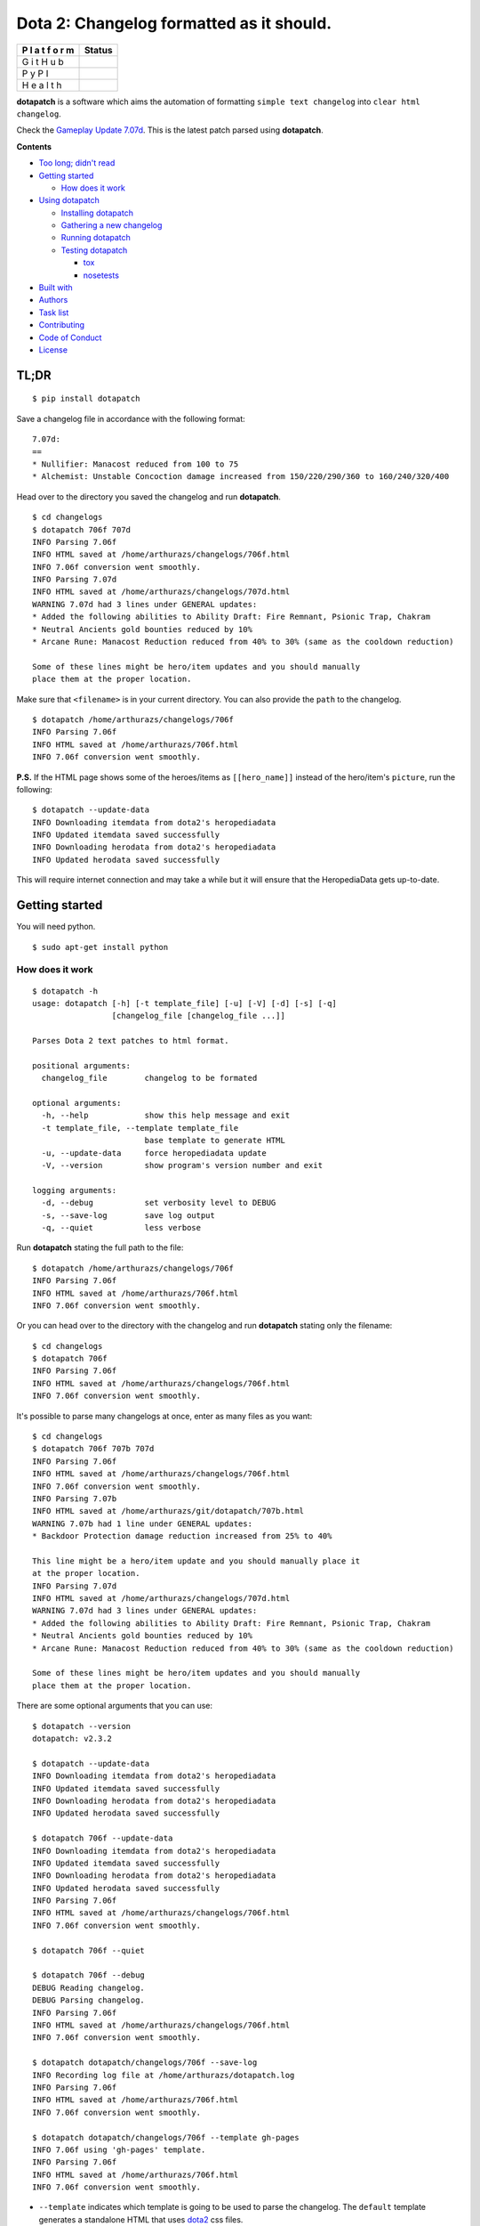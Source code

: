 Dota 2: Changelog formatted as it should.
=========================================

+---+------------------------------------------------------------------------+
| P | Status                                                                 |
| l |                                                                        |
| a |                                                                        |
| t |                                                                        |
| f |                                                                        |
| o |                                                                        |
| r |                                                                        |
| m |                                                                        |
+===+========================================================================+
| G | |GitHub Release| |GitHub Tag| |GitHub License| |GitHub Issues| |GitHub |
| i | Pull Requests|                                                         |
| t |                                                                        |
| H |                                                                        |
| u |                                                                        |
| b |                                                                        |
+---+------------------------------------------------------------------------+
| P | |PyPI Version| |PyPI License| |Python Version| |PyPI Wheel| |PyPI      |
| y | Status|                                                                |
| P |                                                                        |
| I |                                                                        |
+---+------------------------------------------------------------------------+
| H | |CircleCI| |Codacy Badge| |Codacy Badge| |codecov|                     |
| e |                                                                        |
| a |                                                                        |
| l |                                                                        |
| t |                                                                        |
| h |                                                                        |
+---+------------------------------------------------------------------------+

**dotapatch** is a software which aims the automation of formatting
``simple text changelog`` into ``clear html changelog``.

Check the `Gameplay Update
7.07d <https://arthurazs.github.io/dotapatch/707d.html>`__. This is the
latest patch parsed using **dotapatch**.

**Contents**

-  `Too long; didn't read <#tldr>`__
-  `Getting started <#getting-started>`__

   -  `How does it work <#how-does-it-work>`__

-  `Using dotapatch <#using-dotapatch>`__

   -  `Installing dotapatch <#installing-dotapatch>`__
   -  `Gathering a new changelog <#gathering-a-new-changelog>`__
   -  `Running dotapatch <#running-dotapatch>`__
   -  `Testing dotapatch <#testing-dotapatch>`__

      -  `tox <#tox>`__
      -  `nosetests <#nosetests>`__

-  `Built with <#built-with>`__
-  `Authors <#authors>`__
-  `Task list <#task-list>`__
-  `Contributing <#contributing>`__
-  `Code of Conduct <#code-of-conduct>`__
-  `License <#license>`__

TL;DR
-----

::

    $ pip install dotapatch

Save a changelog file in accordance with the following format:

::

    7.07d:
    ==
    * Nullifier: Manacost reduced from 100 to 75
    * Alchemist: Unstable Concoction damage increased from 150/220/290/360 to 160/240/320/400

Head over to the directory you saved the changelog and run
**dotapatch**.

::

    $ cd changelogs
    $ dotapatch 706f 707d
    INFO Parsing 7.06f
    INFO HTML saved at /home/arthurazs/changelogs/706f.html
    INFO 7.06f conversion went smoothly.
    INFO Parsing 7.07d
    INFO HTML saved at /home/arthurazs/changelogs/707d.html
    WARNING 7.07d had 3 lines under GENERAL updates:
    * Added the following abilities to Ability Draft: Fire Remnant, Psionic Trap, Chakram
    * Neutral Ancients gold bounties reduced by 10%
    * Arcane Rune: Manacost Reduction reduced from 40% to 30% (same as the cooldown reduction)

    Some of these lines might be hero/item updates and you should manually
    place them at the proper location.

Make sure that ``<filename>`` is in your current directory. You can also
provide the ``path`` to the changelog.

::

    $ dotapatch /home/arthurazs/changelogs/706f
    INFO Parsing 7.06f
    INFO HTML saved at /home/arthurazs/706f.html
    INFO 7.06f conversion went smoothly.

**P.S.** If the HTML page shows some of the heroes/items as
``[[hero_name]]`` instead of the hero/item's ``picture``, run the
following:

::

    $ dotapatch --update-data
    INFO Downloading itemdata from dota2's heropediadata
    INFO Updated itemdata saved successfully
    INFO Downloading herodata from dota2's heropediadata
    INFO Updated herodata saved successfully

This will require internet connection and may take a while but it will
ensure that the HeropediaData gets up-to-date.

Getting started
---------------

You will need python.

::

    $ sudo apt-get install python

How does it work
~~~~~~~~~~~~~~~~

::

    $ dotapatch -h
    usage: dotapatch [-h] [-t template_file] [-u] [-V] [-d] [-s] [-q]
                     [changelog_file [changelog_file ...]]

    Parses Dota 2 text patches to html format.

    positional arguments:
      changelog_file        changelog to be formated

    optional arguments:
      -h, --help            show this help message and exit
      -t template_file, --template template_file
                            base template to generate HTML
      -u, --update-data     force heropediadata update
      -V, --version         show program's version number and exit

    logging arguments:
      -d, --debug           set verbosity level to DEBUG
      -s, --save-log        save log output
      -q, --quiet           less verbose

Run **dotapatch** stating the full path to the file:

::

    $ dotapatch /home/arthurazs/changelogs/706f
    INFO Parsing 7.06f
    INFO HTML saved at /home/arthurazs/706f.html
    INFO 7.06f conversion went smoothly.

Or you can head over to the directory with the changelog and run
**dotapatch** stating only the filename:

::

    $ cd changelogs
    $ dotapatch 706f
    INFO Parsing 7.06f
    INFO HTML saved at /home/arthurazs/changelogs/706f.html
    INFO 7.06f conversion went smoothly.

It's possible to parse many changelogs at once, enter as many files as
you want:

::

    $ cd changelogs
    $ dotapatch 706f 707b 707d
    INFO Parsing 7.06f
    INFO HTML saved at /home/arthurazs/changelogs/706f.html
    INFO 7.06f conversion went smoothly.
    INFO Parsing 7.07b
    INFO HTML saved at /home/arthurazs/git/dotapatch/707b.html
    WARNING 7.07b had 1 line under GENERAL updates:
    * Backdoor Protection damage reduction increased from 25% to 40%

    This line might be a hero/item update and you should manually place it
    at the proper location.
    INFO Parsing 7.07d
    INFO HTML saved at /home/arthurazs/changelogs/707d.html
    WARNING 7.07d had 3 lines under GENERAL updates:
    * Added the following abilities to Ability Draft: Fire Remnant, Psionic Trap, Chakram
    * Neutral Ancients gold bounties reduced by 10%
    * Arcane Rune: Manacost Reduction reduced from 40% to 30% (same as the cooldown reduction)

    Some of these lines might be hero/item updates and you should manually
    place them at the proper location.

There are some optional arguments that you can use:

::

    $ dotapatch --version
    dotapatch: v2.3.2

    $ dotapatch --update-data
    INFO Downloading itemdata from dota2's heropediadata
    INFO Updated itemdata saved successfully
    INFO Downloading herodata from dota2's heropediadata
    INFO Updated herodata saved successfully

    $ dotapatch 706f --update-data
    INFO Downloading itemdata from dota2's heropediadata
    INFO Updated itemdata saved successfully
    INFO Downloading herodata from dota2's heropediadata
    INFO Updated herodata saved successfully
    INFO Parsing 7.06f
    INFO HTML saved at /home/arthurazs/changelogs/706f.html
    INFO 7.06f conversion went smoothly.

    $ dotapatch 706f --quiet

    $ dotapatch 706f --debug
    DEBUG Reading changelog.
    DEBUG Parsing changelog.
    INFO Parsing 7.06f
    INFO HTML saved at /home/arthurazs/changelogs/706f.html
    INFO 7.06f conversion went smoothly.

    $ dotapatch dotapatch/changelogs/706f --save-log
    INFO Recording log file at /home/arthurazs/dotapatch.log
    INFO Parsing 7.06f
    INFO HTML saved at /home/arthurazs/706f.html
    INFO 7.06f conversion went smoothly.

    $ dotapatch dotapatch/changelogs/706f --template gh-pages
    INFO 7.06f using 'gh-pages' template.
    INFO Parsing 7.06f
    INFO HTML saved at /home/arthurazs/706f.html
    INFO 7.06f conversion went smoothly.

-  ``--template`` indicates which template is going to be used to parse
   the changelog. The ``default`` template generates a standalone HTML
   that uses `dota2 <http://dota2.com>`__ css files.
-  ``--debug`` and ``--quiet`` increase and decrease **dotapatch**'s
   verbosity, respectively.
-  ``--save-log`` saves a log with maximum verbosity output.
-  ``--update-data`` requires internet connection. It will ensure that
   the HeropediaData gets up-to-date.

Using dotapatch
---------------

Installing dotapatch
~~~~~~~~~~~~~~~~~~~~

Install **dotapatch** using ``pip``:

::

    $ pip install dotapatch
    $ dotapatch
    usage: dotapatch [-h] [-t template_file] [-u] [-V] [-d] [-s] [-q]
                     [changelog_file [changelog_file ...]]

Or `clone (or
download) <https://help.github.com/articles/cloning-a-repository>`__
this `repository <https://github.com/arthurazs/dotapatch>`__, head over
to the folder and install using the ``setup.py``:

::

    $ git clone https://github.com/arthurazs/dotapatch.git
    $ cd dotapatch
    $ python setup.py install
    $ dotapatch
    usage: dotapatch [-h] [-t template_file] [-u] [-V] [-d] [-s] [-q]
                     [changelog_file [changelog_file ...]]

**OPTIONALLY** You can use **dotapatch** without installing. Just `clone
(or download) <https://help.github.com/articles/cloning-a-repository>`__
the `repository <https://github.com/arthurazs/dotapatch>`__.

::

    $ git clone https://github.com/arthurazs/dotapatch.git
    $ cd dotapatch
    $ python -m dotapatch
    usage: dotapatch [-h] [-t template_file] [-u] [-V] [-d] [-s] [-q]
                     [changelog_file [changelog_file ...]]

Gathering a new changelog
~~~~~~~~~~~~~~~~~~~~~~~~~

-  Go to `dota2 news <https://www.dota2.com/news/updates>`__ page and
   locate the latest **patch**.
-  Copy and save it as a file.

   -  The content you save **must** start with the patch name followed
      by colon (e.g. ``7.07d:``).
   -  The second line won't be read, so you can leave it with anything
      other than a real changelog line (e.g. ``--``).
   -  **All** the following lines **must** start with a star/asterisk
      (e.g. ``* Anti-mage magic resistance reduced by a lot``).

   ::

       7.07d:
       ==
       * Necronomicon: Mana Break damage from 60 to 50%
       * Nullifier: Cooldown reduced from 14 to 13
       * Nullifier: Manacost reduced from 100 to 75

       * Alchemist: Unstable Concoction damage increased from 150/220/290/360 to 160/240/320/400
       * Bane: Enfeeble duration reduced from 20 to 14/16/18/20
       * Bane: Brain Sap damage rescaled from 90/160/230/300 to 75/150/225/300

Running dotapatch
~~~~~~~~~~~~~~~~~

If you've installed **dotapatch**, head over to the folder where you
saved the changelog file and run **dotapatch**.

::

    $ cd changelogs
    $ dotapatch 706f
    INFO Parsing 7.06f
    INFO HTML saved at /home/arthurazs/changelogs/706f.html
    INFO 7.06f conversion went smoothly.

If you haven't installed **dotapatch**, head over to the **dotapatch**
folder and run **dotapatch** as a **module**.

::

    $ cd dotapatch
    $ python -m dotapatch /home/arthurazs/changelogs/706f
    INFO Parsing 7.06f
    INFO HTML saved at /home/arthurazs/dotapatch/706f.html
    INFO 7.06f conversion went smoothly.

Testing dotapatch
~~~~~~~~~~~~~~~~~

You can test either using `tox <#tox>`__ or `nosetests <#nosetests>`__.

It's recomended to use **tox** in order to test the code under several
Python versions at once. Tox will automatically skip versions that are
not installed, no worries!

tox
^^^

You will need ``tox``:

::

    $ pip install tox

`Clone (or
download) <https://help.github.com/articles/cloning-a-repository>`__
this `repository <https://github.com/arthurazs/dotapatch>`__, head over
to the folder and run ``tox``:

::

    $ git clone https://github.com/arthurazs/dotapatch.git
    $ cd dotapatch
    $ tox
    GLOB sdist-make: /home/arthurazs/git/dotapatch/setup.py
    py27 inst-nodeps: /home/arthurazs/git/dotapatch/.tox/dist/dotapatch-2.3.2.zip
    [...]
    26 tests run in 0.166 seconds (26 tests passed)
    py33 create: /home/arthurazs/git/dotapatch/.tox/py33
    ERROR: InterpreterNotFound: python3.3
    py34 create: /home/arthurazs/git/dotapatch/.tox/py34
    ERROR: InterpreterNotFound: python3.4
    py35 inst-nodeps: /home/arthurazs/git/dotapatch/.tox/dist/dotapatch-2.3.2.zip
    [...]
    26 tests run in 0.172 seconds (26 tests passed)
    py36 create: /home/arthurazs/git/dotapatch/.tox/py36
    ERROR: InterpreterNotFound: python3.6
    _________________________________ summary ___________________________________
      py27: commands succeeded
    SKIPPED:  py33: InterpreterNotFound: python3.3
    SKIPPED:  py34: InterpreterNotFound: python3.4
      py35: commands succeeded
    SKIPPED:  py36: InterpreterNotFound: python3.6
      congratulations :)

nosetests
^^^^^^^^^

You will need ``nosetests`` but the setup.py will handle it.

`Clone (or
download) <https://help.github.com/articles/cloning-a-repository>`__
this `repository <https://github.com/arthurazs/dotapatch>`__, head over
to the folder and run the test:

::

    $ python setup.py test
    running nosetests
    [...]
    file: assert 'itemdata' file exists ... passed
    str: sort_item("sphere") returns "linken s sphere" ... passed
    hero: get_hero_name(hero) returns hero_id ... passed
    item: get_hero_name(item) returns None ... passed
    main: assert get_parser() returns default values ... passed
    html: assert item content is added properly ... passed
    tmpl: raise error for malformed template ... passed
    ptc: parse file with GENERAL section and return 1 (or greater) ... passed
    [...]
    -------------------------------------------------------------------------
    26 tests run in 0.174 seconds (26 tests passed)

Built with
----------

**dotapatch** uses the following libraries:

-  `\_\_future\_\_ <https://docs.python.org/3/reference/simple_stmts.html#future-statements>`__
   Ensures backwards compatibility
-  `os <https://docs.python.org/3/library/os.html>`__ Portable way of
   using operating system dependent functionalities

   -  `os.path <https://docs.python.org/3/library/os.path.html>`__ Makes
      sure all directories are created and all data are downloaded
   -  `os.makedirs <https://docs.python.org/3/library/os.html#os.makedirs>`__
      Creates HeropediaData directory
   -  `os.remove <https://docs.python.org/3/library/os.html#os.remove>`__
      Clean data generated during the tests
   -  `os.rename <https://docs.python.org/3/library/os.html#os.rename>`__
      Persists original data after testing

-  `json.loads <https://docs.python.org/3/library/json.html#json.loads>`__
   Parses json from HeropediaData to a Python dictionary
-  `ast.literal\_eval <https://docs.python.org/3/library/ast.html#ast.literal_eval>`__
   Parses data from file to a Python dictionary
-  `argparse.ArgumentParser <https://docs.python.org/3/library/argparse.html#argumentparser-objects>`__
   Enables the use of arguments. Try ``$ dotapatch -h``
-  `collections.defaultdict <https://docs.python.org/3/library/collections.html#collections.defaultdict>`__

   -  defaultdict(list) stores each line of the changelog inside a list
      (inside a dictionary)
   -  Each ``dictionary.keys()`` (hero) stores ``dictionary.values()``
      (hero changes)
   -  ``dictionary.values()`` returns a list with all changes

-  `urllib.urlopen <https://docs.python.org/3/library/urllib.request.html#urllib.request.urlopen>`__
   Fetches HeropediaData files

   -  `urllib2.urlopen <https://docs.python.org/2/library/urllib2.html#urllib2.urlopen>`__
      for Python 2
   -  `urllib.request.urlopen <https://docs.python.org/3/library/urllib.request.html#urllib.request.urlopen>`__
      for Python 3

-  `logging <https://docs.python.org/3/library/logging.html>`__ Manages
   *dotapatch* logs

   -  `DEBUG <https://docs.python.org/3/library/logging.html#logging-levels>`__
      The numeric value of logging level for debugging
   -  `StreamHandler <https://docs.python.org/3/library/logging.handlers.html#streamhandler>`__
      Manages the logging output
   -  `Formatter <https://docs.python.org/3/library/logging.html#logging.Formatter>`__
      Formats the logging output
   -  `FileHandler <https://docs.python.org/3/library/logging.handlers.html#filehandler>`__
      Saves the logging output into a file
   -  `getLogger <https://docs.python.org/3/library/logging.html#logging.getLogger>`__
      Keeps logger consistent between classes
   -  `getLevelName <https://docs.python.org/3/library/logging.html#logging.getLevelName>`__
      Returns the numeric value of a string logging level

-  `tox <https://tox.readthedocs.io>`__ Run tests for Python (2.7, 3.3,
   3.4, 3.5, 3.6)

   -  `unittest <https://docs.python.org/3/library/unittest.html>`__
      Base for the tests

      -  `mock.patch <https://docs.python.org/3/library/unittest.mock.html#unittest.mock.patch>`__
         replaces system argv with mock args
      -  `nose <http://nose.readthedocs.io/en/latest>`__ test suite
         (nosetests)

         -  `rednose <https://github.com/JBKahn/rednose>`__ plugging
            which improves readability
         -  `coverage <http://coverage.readthedocs.io/en/coverage-4.4.2/>`__
            tool for measuring code coverage

-  `pip <https://pypi.python.org/pypi>`__ Installation manager

   -  `setuptools <https://github.com/pypa/setuptools>`__ Setup manager

Authors
-------

-  `Arthur Zopellaro <https://github.com/arthurazs>`__

   -  Maintainer

Task list
---------

-  **TODO** see
   `projects <https://github.com/arthurazs/dotapatch/projects>`__.
-  **Changelog** see
   `releases <https://github.com/arthurazs/dotapatch/releases>`__.

Contributing
------------

Do you have any feedback, questions or ideias? Do you want to report a
bug? Even better, would you like to fix a bug or implement a feature?

First of all, thank you! Please, read the `Contributing
Guidelines <https://github.com/arthurazs/dotapatch/blob/master/CONTRIBUTING.md>`__
for details.

-  Open an `issue <https://github.com/arthurazs/dotapatch/issues/new>`__
   if you have any feedback, questions, ideias or to report a bug.
-  Open a `pull
   request <https://github.com/arthurazs/dotapatch/compare>`__ after you
   implement a feature or fix a bug.

Code of Conduct
---------------

The `Code of
Conduct <https://github.com/arthurazs/dotapatch/blob/master/CODE_OF_CONDUCT.md>`__
for this project is based on `Contributor
Covenant <https://www.contributor-covenant.org>`__.

Any unacceptable behavior may be reported by contacting the project team
at arthurazsoares@gmail.com.

License
-------

This project is licensed under the `MIT
License <https://github.com/arthurazs/dotapatch/blob/master/LICENSE>`__.

.. |GitHub Release| image:: https://img.shields.io/github/release/arthurazs/dotapatch.svg
   :target: https://github.com/arthurazs/dotapatch/releases
.. |GitHub Tag| image:: https://img.shields.io/github/tag/arthurazs/dotapatch.svg
   :target: https://github.com/arthurazs/dotapatch/tags
.. |GitHub License| image:: https://img.shields.io/github/license/arthurazs/dotapatch.svg
   :target: https://github.com/arthurazs/dotapatch/blob/master/LICENSE
.. |GitHub Issues| image:: https://img.shields.io/github/issues/arthurazs/dotapatch.svg
   :target: https://github.com/arthurazs/dotapatch/issues
.. |GitHub Pull Requests| image:: https://img.shields.io/github/issues-pr/arthurazs/dotapatch.svg
   :target: https://github.com/arthurazs/dotapatch/pulls
.. |PyPI Version| image:: https://img.shields.io/pypi/v/dotapatch.svg
   :target: https://pypi.python.org/pypi/dotapatch
.. |PyPI License| image:: https://img.shields.io/pypi/l/dotapatch.svg
   :target: https://pypi.python.org/pypi/dotapatch
.. |Python Version| image:: https://img.shields.io/pypi/pyversions/dotapatch.svg
   :target: https://pypi.python.org/pypi/dotapatch#downloads
.. |PyPI Wheel| image:: https://img.shields.io/pypi/wheel/dotapatch.svg
   :target: https://pypi.python.org/pypi/dotapatch#downloads
.. |PyPI Status| image:: https://img.shields.io/pypi/status/dotapatch.svg
   :target: https://pypi.python.org/pypi/dotapatch
.. |CircleCI| image:: https://img.shields.io/circleci/project/github/arthurazs/dotapatch.svg
   :target: https://circleci.com/gh/arthurazs/dotapatch
.. |Codacy Badge| image:: https://api.codacy.com/project/badge/Grade/f92dab093ac0404fa76deb1b1ce23ea2
   :target: https://www.codacy.com/app/arthurazsoares/dota2patches?utm_source=github.com&utm_medium=referral&utm_content=arthurazs/dota2patches&utm_campaign=Badge_Grade
.. |Codacy Badge| image:: https://api.codacy.com/project/badge/Coverage/f92dab093ac0404fa76deb1b1ce23ea2
   :target: https://www.codacy.com/app/arthurazsoares/dota2patches?utm_source=github.com&utm_medium=referral&utm_content=arthurazs/dota2patches&utm_campaign=Badge_Coverage
.. |codecov| image:: https://codecov.io/gh/arthurazs/dotapatch/branch/master/graph/badge.svg
   :target: https://codecov.io/gh/arthurazs/dotapatch
